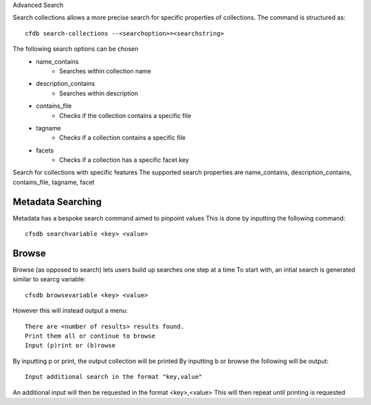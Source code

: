 Advanced Search

Search collections allows a more precise search for specific properties of collections.
The command is structured as::
    
    cfdb search-collections --<searchoption>=<searchstring>


The following search options can be chosen
    - name_contains 
        - Searches within collection name
    - description_contains 
        - Searches within description
    - contains_file 
        - Checks if the collection contains a specific file
    - tagname 
        - Checks if a collection contains a specific file
    - facets
        - Checks if a collection has a specific facet key

Search for collections with specific features
The supported search properties are name_contains, description_contains, contains_file, tagname, facet


Metadata Searching
-------------------

Metadata has a bespoke search command aimed to pinpoint values
This is done by inputting the following command::

    cfsdb searchvariable <key> <value>

Browse
-------------------

Browse (as opposed to search) lets users build up searches one step at a time
To start with, an intial search is generated similar to searcg variable::

        cfsdb browsevariable <key> <value>

However this  will instead output a menu::

    There are <number of results> results found.
    Print them all or continue to browse
    Input (p)rint or (b)rowse

By inputting p or print, the output collection will be printed
By inputting b or browse the following will be output::

    Input additional search in the format "key,value"   

An additional input will then be requested in the format <key>,<value>
This will then repeat until printing is requested
